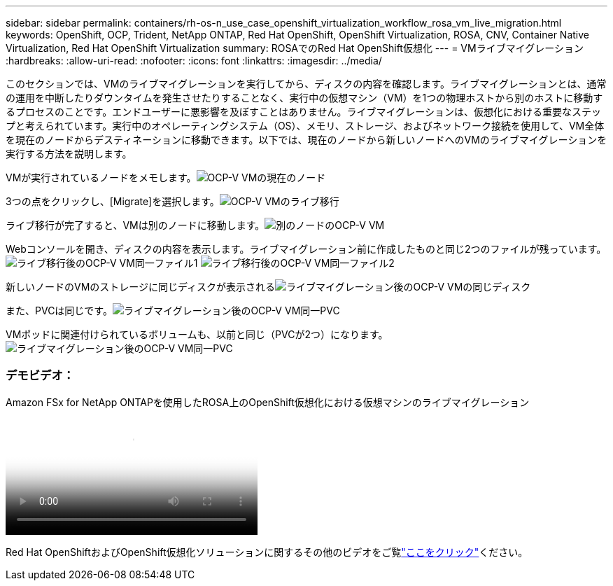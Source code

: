 ---
sidebar: sidebar 
permalink: containers/rh-os-n_use_case_openshift_virtualization_workflow_rosa_vm_live_migration.html 
keywords: OpenShift, OCP, Trident, NetApp ONTAP, Red Hat OpenShift, OpenShift Virtualization, ROSA, CNV, Container Native Virtualization, Red Hat OpenShift Virtualization 
summary: ROSAでのRed Hat OpenShift仮想化 
---
= VMライブマイグレーション
:hardbreaks:
:allow-uri-read: 
:nofooter: 
:icons: font
:linkattrs: 
:imagesdir: ../media/


[role="lead"]
このセクションでは、VMのライブマイグレーションを実行してから、ディスクの内容を確認します。ライブマイグレーションとは、通常の運用を中断したりダウンタイムを発生させたりすることなく、実行中の仮想マシン（VM）を1つの物理ホストから別のホストに移動するプロセスのことです。エンドユーザーに悪影響を及ぼすことはありません。ライブマイグレーションは、仮想化における重要なステップと考えられています。実行中のオペレーティングシステム（OS）、メモリ、ストレージ、およびネットワーク接続を使用して、VM全体を現在のノードからデスティネーションに移動できます。以下では、現在のノードから新しいノードへのVMのライブマイグレーションを実行する方法を説明します。

VMが実行されているノードをメモします。image:redhat_openshift_ocpv_rosa_image24.png["OCP-V VMの現在のノード"]

3つの点をクリックし、[Migrate]を選択します。image:redhat_openshift_ocpv_rosa_image25.png["OCP-V VMのライブ移行"]

[Overview]ページでは、移行が成功し、[Status]が[Succeeded]に変わったことを確認できます。image:redhat_openshift_ocpv_rosa_image26.png["OCP-V VMの移行に成功しました"]

ライブ移行が完了すると、VMは別のノードに移動します。image:redhat_openshift_ocpv_rosa_image27.png["別のノードのOCP-V VM"]

Webコンソールを開き、ディスクの内容を表示します。ライブマイグレーション前に作成したものと同じ2つのファイルが残っています。image:redhat_openshift_ocpv_rosa_image28.png["ライブ移行後のOCP-V VM同一ファイル1"] image:redhat_openshift_ocpv_rosa_image29.png["ライブ移行後のOCP-V VM同一ファイル2"]

新しいノードのVMのストレージに同じディスクが表示されるimage:redhat_openshift_ocpv_rosa_image30.png["ライブマイグレーション後のOCP-V VMの同じディスク"]

また、PVCは同じです。image:redhat_openshift_ocpv_rosa_image31.png["ライブマイグレーション後のOCP-V VM同一PVC"]

VMポッドに関連付けられているボリュームも、以前と同じ（PVCが2つ）になります。image:redhat_openshift_ocpv_rosa_image32.png["ライブマイグレーション後のOCP-V VM同一PVC"]



=== デモビデオ：

.Amazon FSx for NetApp ONTAPを使用したROSA上のOpenShift仮想化における仮想マシンのライブマイグレーション
video::4b3ef03d-7d65-4637-9dab-b21301371d7d[panopto,width=360]
Red Hat OpenShiftおよびOpenShift仮想化ソリューションに関するその他のビデオをご覧link:https://docs.netapp.com/us-en/netapp-solutions/containers/rh-os-n_videos_and_demos.html["ここをクリック"]ください。
